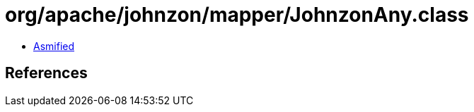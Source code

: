 = org/apache/johnzon/mapper/JohnzonAny.class

 - link:JohnzonAny-asmified.java[Asmified]

== References

